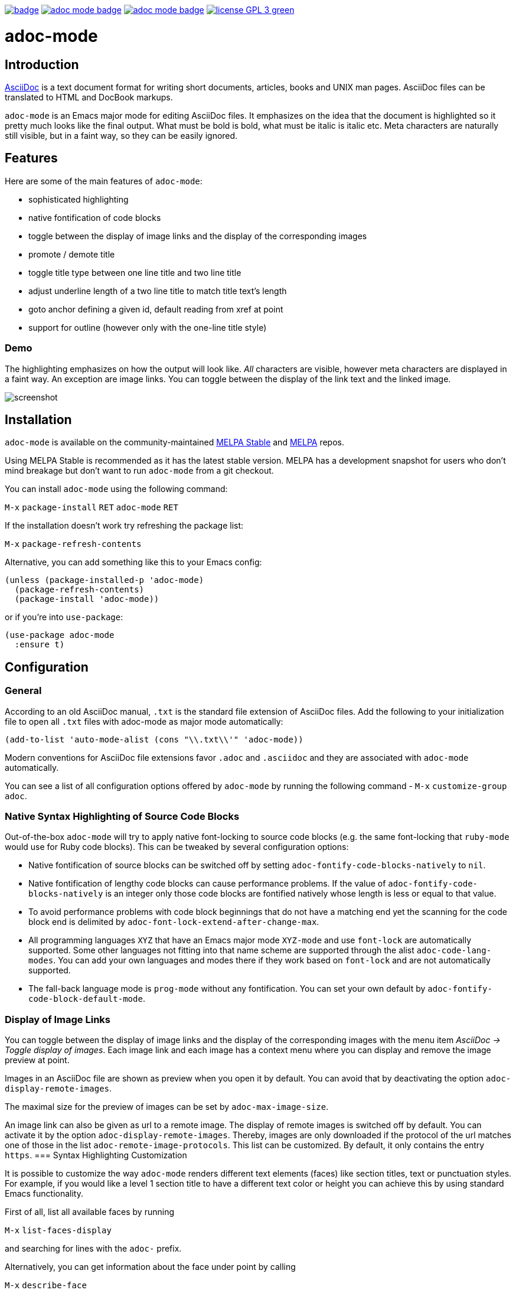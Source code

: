 :experimental:
:highlighter: coderay
:melpa-badge: http://melpa.org/packages/adoc-mode-badge.svg
:melpa-stable-badge: http://stable.melpa.org/packages/adoc-mode-badge.svg
:melpa-package: http://melpa.org/#/adoc-mode
:melpa-stable-package: http://stable.melpa.org/#/adoc-mode
:melpa: http://melpa.org
:melpa-stable: http://stable.melpa.org
:license-badge: https://img.shields.io/badge/license-GPL_3-green.svg
:copying: http://www.gnu.org/copyleft/gpl.html


image:https://github.com/bbatsov/adoc-mode/workflows/CI/badge.svg[link="https://github.com/bbatsov/adoc-mode/actions?query=workflow%3ACI"]
image:{melpa-badge}[link="{melpa-package}"]
image:{melpa-stable-badge}[link="{melpa-stable-package}"]
image:{license-badge}[link="{copying}"]

= adoc-mode

== Introduction

https://asciidoc.org/[AsciiDoc] is a text document format for
writing short documents, articles, books and UNIX man pages. AsciiDoc files
can be translated to HTML and DocBook markups.

`adoc-mode` is an Emacs major mode for editing AsciiDoc files. It emphasizes on
the idea that the document is highlighted so it pretty much looks like the
final output. What must be bold is bold, what must be italic is italic etc.
Meta characters are naturally still visible, but in a faint way, so they can
be easily ignored.

== Features

Here are some of the main features of `adoc-mode`:

- sophisticated highlighting
- native fontification of code blocks
- toggle between the display of image links and the display of the corresponding images
- promote / demote title
- toggle title type between one line title and two line title
- adjust underline length of a two line title to match title text's length
- goto anchor defining a given id, default reading from xref at point
- support for outline (however only with the one-line title style)

=== Demo

The highlighting emphasizes on how the output will look like. _All_
characters are visible, however meta characters are displayed in a
faint way.  An exception are image links.  You can toggle between
the display of the link text and the linked image.

image::images/adoc-mode.png[alt=screenshot]

== Installation

`adoc-mode` is available on the community-maintained
link:{melpa-stable-package}[MELPA Stable] and link:{melpa-package}[MELPA] repos.

Using MELPA Stable is recommended as it has the latest stable version.
MELPA has a development snapshot for users who don't mind breakage but
don't want to run `adoc-mode` from a git checkout.

You can install `adoc-mode` using the following command:

kbd:[M-x] `package-install` kbd:[RET] `adoc-mode` kbd:[RET]

If the installation doesn't work try refreshing the package list:

kbd:[M-x] `package-refresh-contents`

Alternative, you can add something like this to your Emacs config:

[source,emacs-lisp]
----
(unless (package-installed-p 'adoc-mode)
  (package-refresh-contents)
  (package-install 'adoc-mode))
----

or if you're into `use-package`:

[source,emacs-lisp]
----
(use-package adoc-mode
  :ensure t)
----

== Configuration

=== General

According to an old AsciiDoc manual, `.txt` is the standard file extension of
AsciiDoc files. Add the following to your initialization file to open all `.txt`
files with adoc-mode as major mode automatically:

[source,emacs-lisp]
----
(add-to-list 'auto-mode-alist (cons "\\.txt\\'" 'adoc-mode))
----

Modern conventions for AsciiDoc file extensions favor `.adoc` and
`.asciidoc` and they are associated with `adoc-mode` automatically.

You can see a list of all configuration options offered by `adoc-mode` by running the following command - kbd:[M-x] `customize-group adoc`.

=== Native Syntax Highlighting of Source Code Blocks

Out-of-the-box `adoc-mode` will try to apply native font-locking to source code blocks (e.g. the same font-locking that `ruby-mode` would use for Ruby code blocks).
This can be tweaked by several configuration options:

* Native fontification of source blocks can be switched off by setting `adoc-fontify-code-blocks-natively` to `nil`.
* Native fontification of lengthy code blocks can cause performance problems. If the value of `adoc-fontify-code-blocks-natively` is an integer only those code blocks are fontified natively whose length is less or equal to that value.
* To avoid performance problems with code block beginnings that do not have a matching end yet the scanning for the code block end is delimited by `adoc-font-lock-extend-after-change-max`.
* All programming languages `XYZ` that have an Emacs major mode `XYZ-mode` and use `font-lock` are automatically supported. Some other languages not fitting into that name scheme are supported through the alist `adoc-code-lang-modes`. You can add your own languages and modes there if they work based on `font-lock` and are not automatically supported.
* The fall-back language mode is `prog-mode` without any fontification. You can set your own default by `adoc-fontify-code-block-default-mode`.

=== Display of Image Links

You can toggle between the display of image links and the display of the corresponding images with the menu item _AsciiDoc → Toggle display of images_. Each image link and each image has a context menu where you can display and remove the image preview at point.

Images in an AsciiDoc file are shown as preview when you open it by default. You can avoid that by deactivating the option `adoc-display-remote-images`.

The maximal size for the preview of images can be set by `adoc-max-image-size`.

An image link can also be given as url to a remote image. The display of remote images is switched off by default. You can activate it by the option `adoc-display-remote-images`.
Thereby, images are only downloaded if the protocol of the url matches one of those in the list `adoc-remote-image-protocols`. This list can be customized. By default, it only contains the entry `https`.
=== Syntax Highlighting Customization

It is possible to customize the way `adoc-mode` renders different text
elements (faces) like section titles, text or punctuation styles. For
example, if you would like a level 1 section title to have a different
text color or height you can achieve this by using standard Emacs
functionality.

First of all, list all available faces by running

kbd:[M-x] `list-faces-display`

and searching for lines with the `adoc-` prefix.

Alternatively, you can get information about the face under point by calling

kbd:[M-x] `describe-face`

One possible solution to change the look of a face is to use the
built-in `use-package` feature `:custom-face`.

Example:

[source,emacs-lisp]
----
(use-package adoc-mode
  :ensure t
  :custom-face
  (adoc-title-0-face ((t (:height 1.0 :weight bold)))))
----

Of course, this is only one way to do it. Emacs has a few ways to
customize faces. Simply, pick the one you prefer.

If your default face is a fixed pitch (monospace) face, but in AsciiDoc files
you liked to have normal text with a variable pitch face, `buffer-face-mode`
is one good options for you:

[source,emacs-lisp]
----
(defun my-buffer-face-mode-variable ()
   "Set font to a variable width (proportional) fonts in current buffer."
   (interactive)
   (setq buffer-face-mode-face '(:family "DejaVu Sans" :height 100 :width semi-condensed))
   (buffer-face-mode))

(add-hook 'adoc-mode-hook (lambda() (buffer-face-mode t)))
----

== Roadmap

Here are some features that we're considering to add in the future:

- Demote / promote for list items
- Outline support also for two line titles
- Correctly highlighting backslash escapes

Check out the issue tracker for more details.

== Hacking

adoc-mode uses https://github.com/doublep/eldev[Eldev] for development, so
you should install the tool first.

The easiest and "purest" way to run adoc-mode is to execute:

    $ eldev emacs

This will start a separate Emacs process with adoc-mode and its
dependencies available, but _without_ your normal packages installed.
However, you can use `Eldev-local` to add some packages with
`(eldev-add-extra-dependencies 'emacs ...)` forms.  See Eldev
documentation for details.

Alternatively, if you want to load adoc-mode from source code in the Emacs
you use for editing:

- Generate autoloads file (that's done automatically when installing
via `package.el` but you'll have to do it manually in this case):

[source,shellsession]
----
$ eldev build :autoloads
----

- Add to your `.emacs`:

[source,emacs-lisp]
----
;; load adoc-mode from its source code
(add-to-list 'load-path "~/projects/adoc-mode")
(load "adoc-mode-autoloads" t t)
----

=== Changing the code

It's perfectly fine to load adoc-mode from `package.el` and then to start making
experiments by changing existing code and adding new code.

A very good workflow is to just open the source code you've cloned and start
evaluating the code you've altered/added with commands like `C-M-x`,
`eval-buffer` and so on.

Once you've evaluated the new code, you can invoke some interactive command that
uses it internally or open a Emacs Lisp REPL and experiment with it there. You
can open an Emacs Lisp REPL with `M-x ielm`.

You can also quickly evaluate some Emacs Lisp code in the minibuffer with `M-:`.

=== Running the tests

Run all tests with:

[source,shellsession]
----
$ eldev test
----

NOTE: Tests may not run correctly inside Emacs' `shell-mode` buffers. Running
them in a terminal is recommended.

You can also check for compliance with a variety of coding standards in batch mode (including docstrings):

[source,shellsession]
----
$ eldev lint
----

To check for byte-compilation warnings you can just compile the project with Eldev:

[source,shellsession]
----
$ eldev compile
----

== History

`adoc-mode` was created by https://github.com/sensorflo/[Florian Kaufmann] in 2009. Eventually the development
was halted in 2016 and the mode was dormant for the next 6 years. In 2022
https://github.com/TobiasZawada[Tobias Zawada] encouraged the Emacs community to revive the development and after a brief period under the https://github.com/emacsorphanage[Emacs Orphanage] org, https://github.com/bbatsov/[Bozhidar Batsov] assumed the project's maintenance.

These days all upstream packages (e.g. on MELPA) are build from Bozhidar's fork.

== License

Copyright © 2009-2016 Florian Kaufmann

Copyright © 2022-2023 Bozhidar Batsov and `adoc-mode` contributors

Distributed under the link:{copying}[GNU General Public License]; type kbd:[C-h] kbd:[C-c] to view it.
